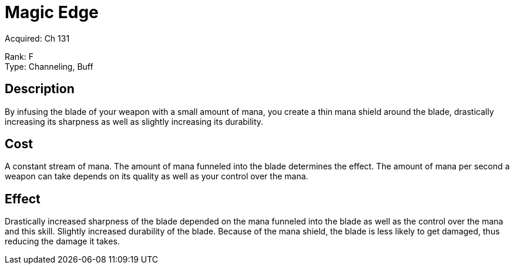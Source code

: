 = Magic Edge

Acquired: Ch 131

Rank: F +
Type: Channeling, Buff

== Description

By infusing the blade of your weapon with a small amount of mana, you create a thin mana shield around the blade, drastically increasing its sharpness as well as slightly increasing its durability.

== Cost

A constant stream of mana. The amount of mana funneled into the blade determines the effect. The amount of mana per second a weapon can take depends on its quality as well as your control over the mana.

== Effect

Drastically increased sharpness of the blade depended on the mana funneled into the blade as well as the control over the mana and this skill.
Slightly increased durability of the blade. Because of the mana shield, the blade is less likely to get damaged, thus reducing the damage it takes.

